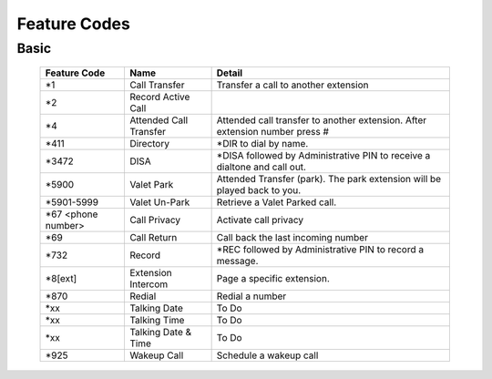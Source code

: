 ##################
Feature Codes
##################

**Basic**
^^^^^^^^^

   +-----------------------+-------------------------+-------------------------------------------------------------------------------+
   | Feature Code          | Name                    | Detail                                                                        |
   +=======================+=========================+===============================================================================+
   | *1                    | Call Transfer           |Transfer a call to another extension                                           |
   +-----------------------+-------------------------+-------------------------------------------------------------------------------+
   | *2                    | Record Active Call      |                                                                               |
   +-----------------------+-------------------------+-------------------------------------------------------------------------------+
   | *4                    | Attended Call Transfer  | Attended call transfer to another extension. After extension number press #   |
   +-----------------------+-------------------------+-------------------------------------------------------------------------------+
   | *411                  | Directory               | *DIR to dial by name.                                                         |
   +-----------------------+-------------------------+-------------------------------------------------------------------------------+
   | *3472                 | DISA                    | *DISA followed by Administrative PIN to receive a dialtone and call out.      |
   +-----------------------+-------------------------+-------------------------------------------------------------------------------+
   | *5900                 | Valet Park              | Attended Transfer (park). The park extension will be played back to you.      |
   +-----------------------+-------------------------+-------------------------------------------------------------------------------+
   | *5901-5999            | Valet Un-Park           | Retrieve a Valet Parked call.                                                 |
   +-----------------------+-------------------------+-------------------------------------------------------------------------------+
   | *67 <phone number>    | Call Privacy            | Activate call privacy                                                         |
   +-----------------------+-------------------------+-------------------------------------------------------------------------------+
   | *69                   | Call Return             | Call back the last incoming number                                            |
   +-----------------------+-------------------------+-------------------------------------------------------------------------------+
   | *732                  | Record                  |*REC followed by Administrative PIN to record a message.                       |
   +-----------------------+-------------------------+-------------------------------------------------------------------------------+
   | *8[ext]               | Extension Intercom      | Page a specific extension.                                                    |
   +-----------------------+-------------------------+-------------------------------------------------------------------------------+
   | *870                  | Redial                  | Redial a number                                                               |
   +-----------------------+-------------------------+-------------------------------------------------------------------------------+
   | *xx                   | Talking Date            | To Do                                                                         |
   +-----------------------+-------------------------+-------------------------------------------------------------------------------+
   | *xx                   | Talking Time            | To Do                                                                         |
   +-----------------------+-------------------------+-------------------------------------------------------------------------------+
   | *xx                   | Talking Date & Time     | To Do                                                                         |
   +-----------------------+-------------------------+-------------------------------------------------------------------------------+
   | *925                  | Wakeup Call             | Schedule a wakeup call                                                        |
   +-----------------------+-------------------------+-------------------------------------------------------------------------------+
